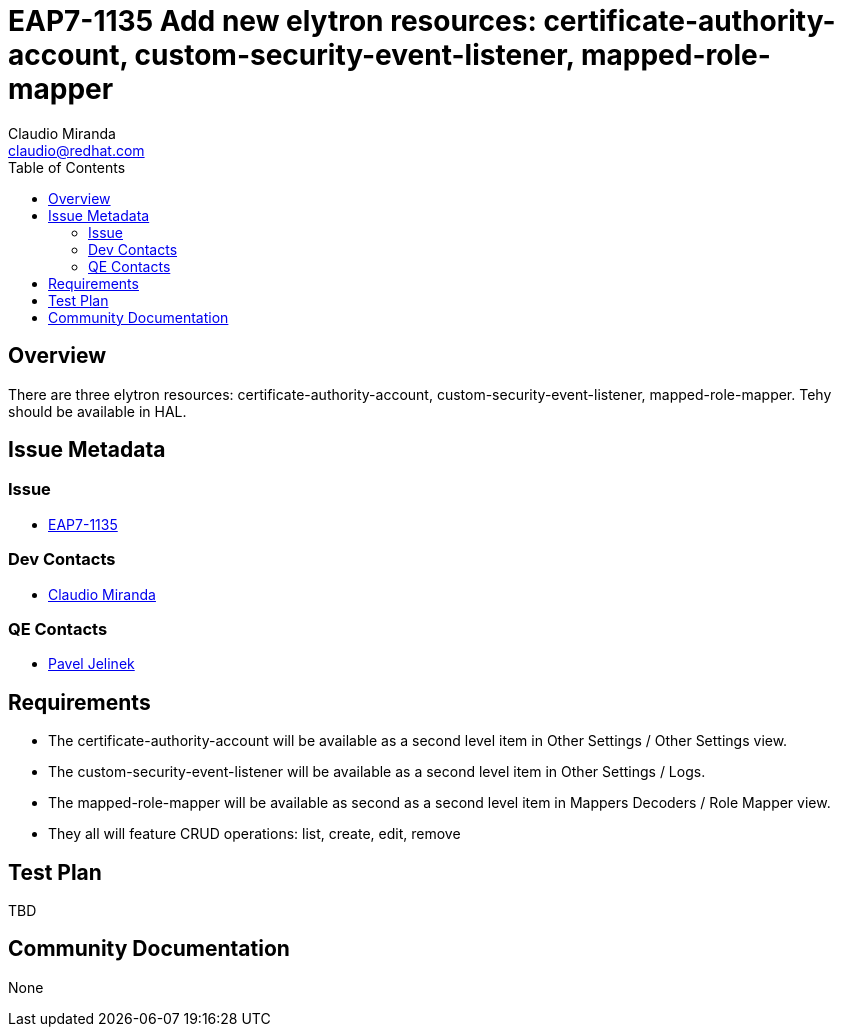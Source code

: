 = EAP7-1135 Add new elytron resources: certificate-authority-account, custom-security-event-listener, mapped-role-mapper
:author:            Claudio Miranda
:email:             claudio@redhat.com
:toc:               left
:icons:             font
:idprefix:
:idseparator:       -
:issue-base-url:    https://issues.jboss.org/browse/

== Overview

There are three elytron resources: certificate-authority-account, custom-security-event-listener, mapped-role-mapper.
Tehy should be available in HAL.


== Issue Metadata

=== Issue

* https://issues.jboss.org/browse/EAP7-1135[EAP7-1135]

=== Dev Contacts

* mailto:claudio@redhat.com[Claudio Miranda]

=== QE Contacts

* mailto:pjelinek@redhat.com[Pavel Jelinek]

== Requirements

* The certificate-authority-account will be available as a second level item in Other Settings / Other Settings view.
* The custom-security-event-listener will be available as a second level item in Other Settings / Logs.
* The mapped-role-mapper will be available as second as a second level item in Mappers Decoders / Role Mapper view.
* They all will feature CRUD operations: list, create, edit, remove

== Test Plan

TBD

== Community Documentation

None
